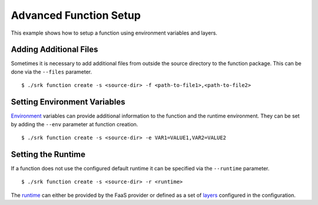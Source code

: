 .. _example_advanced:

===============================================================================
Advanced Function Setup
===============================================================================

This example shows how to setup a function using environment variables and
layers.

*******************************************************************************
Adding Additional Files
*******************************************************************************

Sometimes it is necessary to add additional files from outside the source
directory to the function package. This can be done via the ``--files``
parameter.

::

	$ ./srk function create -s <source-dir> -f <path-to-file1>,<path-to-file2>


*******************************************************************************
Setting Environment Variables
*******************************************************************************
Environment_ variables can provide additional information to the function and
the runtime environment. They can be set by adding the ``--env`` parameter at
function creation.

::

	$ ./srk function create -s <source-dir> -e VAR1=VALUE1,VAR2=VALUE2


*******************************************************************************
Setting the Runtime
*******************************************************************************
If a function does not use the configured default runtime it can be specified
via the ``--runtime`` parameter.

::

	$ ./srk function create -s <source-dir> -r <runtime>

The runtime_ can either be provided by the FaaS provider or defined as a set of
layers_ configured in the configuration.

.. _Runtime: https://docs.aws.amazon.com/lambda/latest/dg/lambda-runtimes.html
.. _Layers: https://docs.aws.amazon.com/lambda/latest/dg/configuration-layers.html
.. _Environment: https://docs.aws.amazon.com/lambda/latest/dg/configuration-envvars.html
